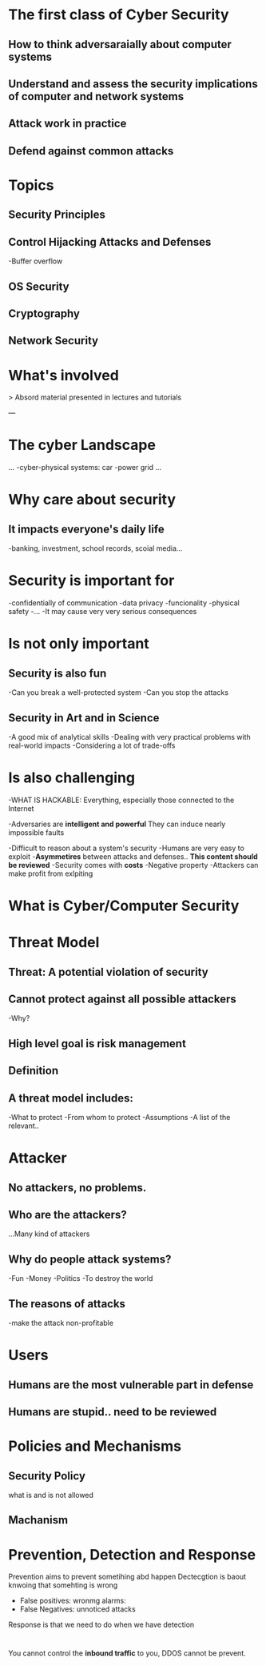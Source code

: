 * The first class of Cyber Security

** How to *think adversaraially* about computer systems
** *Understand and assess* the security implications of computer and network systems
** *Attack* work in practice
** Defend against common attacks 

* Topics
** Security Principles
** Control Hijacking Attacks and Defenses
   -Buffer overflow
** OS Security
** Cryptography
** Network Security

* What's involved
  > Absord material presented in lectures and tutorials

---
* The cyber Landscape
  ...
  -cyber-physical systems: car
  -power grid
  ...
* Why care about security
** It impacts everyone's daily life
   -banking, investment, school records, scoial media...
* Security is important for
    -confidentially of communication
    -data privacy
    -funcionality
    -physical safety
    -...
    -It may cause very very serious consequences
* Is not only important
** Security is also *fun*
  -Can you break a well-protected system
  -Can you stop the attacks
** Security in Art and in Science
   -A good mix of analytical skills
   -Dealing with very practical problems with real-world impacts
   -Considering a lot of trade-offs

* Is also challenging
  -WHAT IS HACKABLE:
  Everything, especially those connected to the Internet

  -Adversaries are *intelligent and powerful*
  They can induce nearly impossible faults

  -Difficult to reason about a system's security
  -Humans are very easy to exploit
  -*Asymmetires* between attacks and defenses.. **This content should be reviewed**
  -Security comes with *costs*
  -Negative property
  -Attackers can make profit from exlpiting 

* What is Cyber/Computer Security

* Threat Model
** Threat: A potential violation of security
** Cannot protect against all possible attackers
   -Why?
** High level goal is *risk management*
** Definition
** A threat model includes:
    -What to protect
    -From whom to protect
    -Assumptions
    -A list of the relevant..
* Attacker
** No attackers, no problems.
** Who are the attackers?
   ...Many kind of attackers
** Why do people attack systems?
   -Fun
   -Money
   -Politics
   -To destroy the world
** The reasons of attacks
   -make the attack non-profitable
* Users
** Humans are the most *vulnerable* part in defense
** Humans are stupid.. need to be reviewed

* Policies and Mechanisms
** Security Policy
   what is and is not allowed
** Machanism
* Prevention, Detection and Response
  Prevention aims to prevent sometihing abd happen
  Dectecgtion is baout knwoing that somehting is wrong
- False positives: wronmg alarms: 
- False Negatives: unnoticed attacks

Response is that we need to do when we have detection
* 
You cannot control the *inbound traffic* to you, DDOS cannot be prevent.

